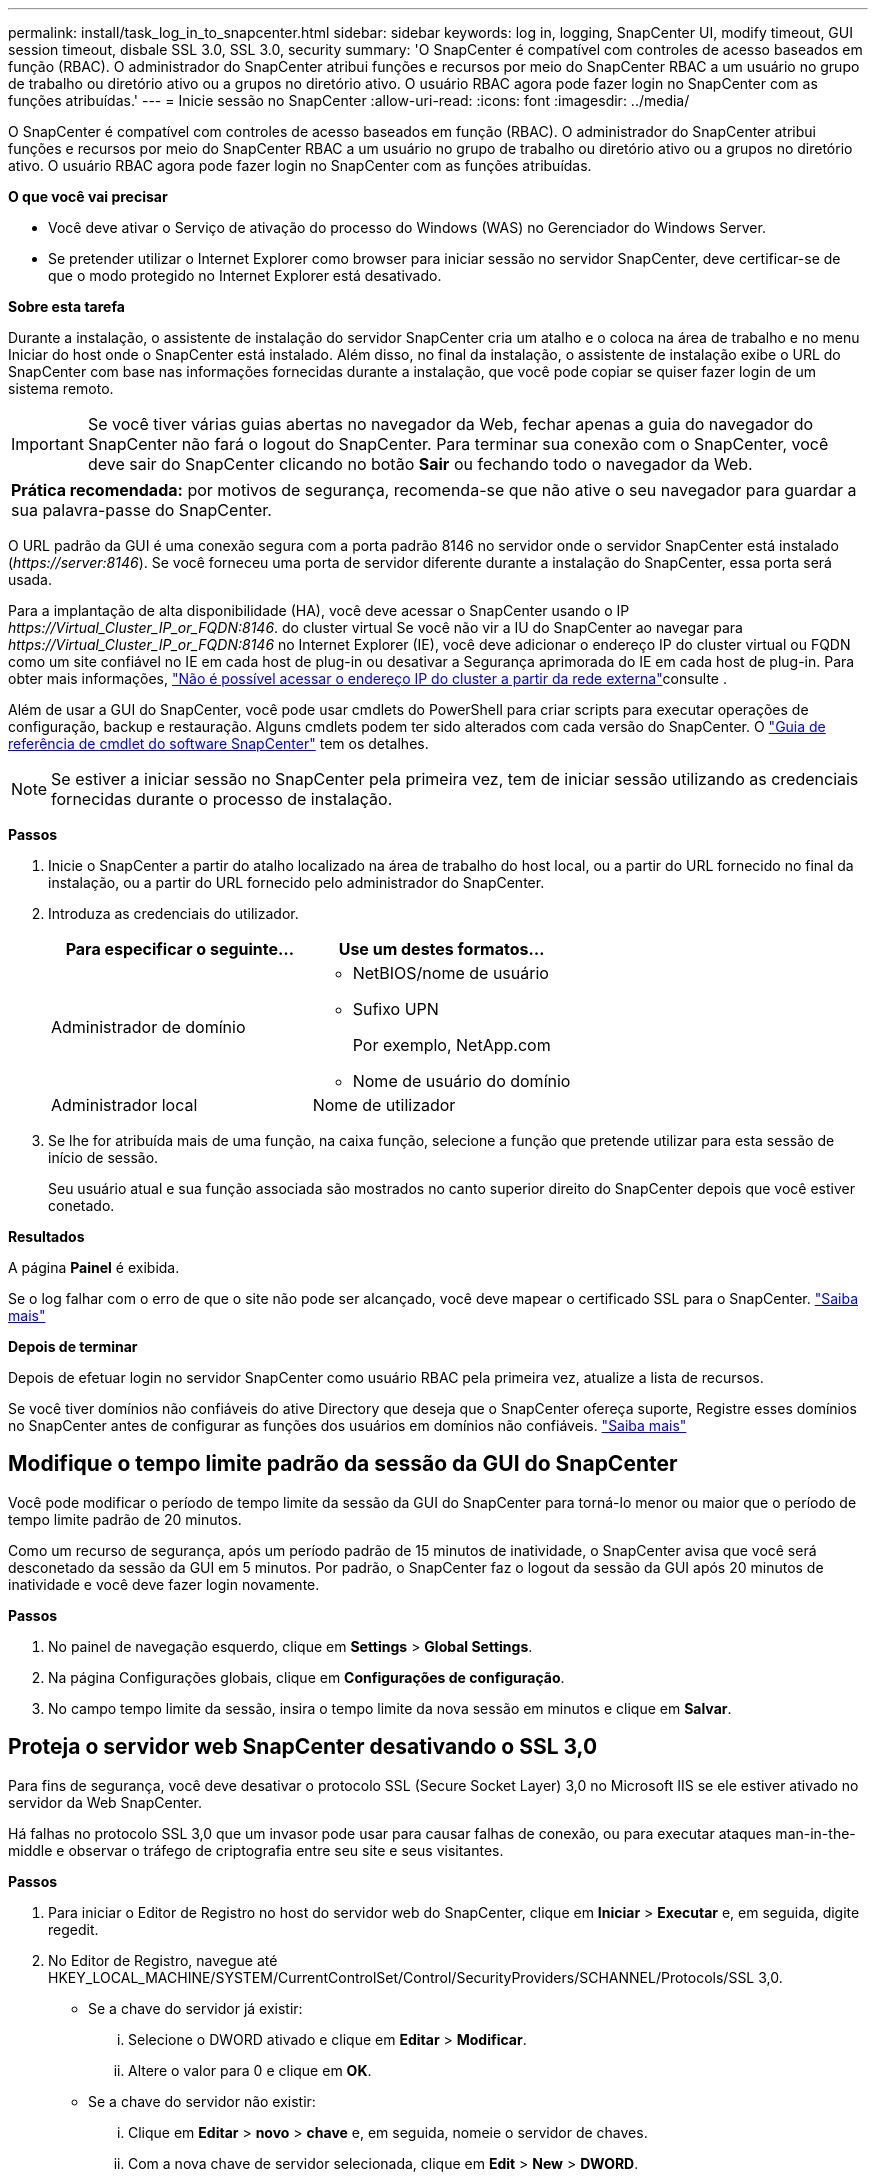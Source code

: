 ---
permalink: install/task_log_in_to_snapcenter.html 
sidebar: sidebar 
keywords: log in, logging, SnapCenter UI, modify timeout, GUI session timeout, disbale SSL 3.0, SSL 3.0, security 
summary: 'O SnapCenter é compatível com controles de acesso baseados em função (RBAC). O administrador do SnapCenter atribui funções e recursos por meio do SnapCenter RBAC a um usuário no grupo de trabalho ou diretório ativo ou a grupos no diretório ativo. O usuário RBAC agora pode fazer login no SnapCenter com as funções atribuídas.' 
---
= Inicie sessão no SnapCenter
:allow-uri-read: 
:icons: font
:imagesdir: ../media/


[role="lead"]
O SnapCenter é compatível com controles de acesso baseados em função (RBAC). O administrador do SnapCenter atribui funções e recursos por meio do SnapCenter RBAC a um usuário no grupo de trabalho ou diretório ativo ou a grupos no diretório ativo. O usuário RBAC agora pode fazer login no SnapCenter com as funções atribuídas.

*O que você vai precisar*

* Você deve ativar o Serviço de ativação do processo do Windows (WAS) no Gerenciador do Windows Server.
* Se pretender utilizar o Internet Explorer como browser para iniciar sessão no servidor SnapCenter, deve certificar-se de que o modo protegido no Internet Explorer está desativado.


*Sobre esta tarefa*

Durante a instalação, o assistente de instalação do servidor SnapCenter cria um atalho e o coloca na área de trabalho e no menu Iniciar do host onde o SnapCenter está instalado. Além disso, no final da instalação, o assistente de instalação exibe o URL do SnapCenter com base nas informações fornecidas durante a instalação, que você pode copiar se quiser fazer login de um sistema remoto.


IMPORTANT: Se você tiver várias guias abertas no navegador da Web, fechar apenas a guia do navegador do SnapCenter não fará o logout do SnapCenter. Para terminar sua conexão com o SnapCenter, você deve sair do SnapCenter clicando no botão *Sair* ou fechando todo o navegador da Web.

|===


| *Prática recomendada:* por motivos de segurança, recomenda-se que não ative o seu navegador para guardar a sua palavra-passe do SnapCenter. 
|===
O URL padrão da GUI é uma conexão segura com a porta padrão 8146 no servidor onde o servidor SnapCenter está instalado (_\https://server:8146_). Se você forneceu uma porta de servidor diferente durante a instalação do SnapCenter, essa porta será usada.

Para a implantação de alta disponibilidade (HA), você deve acessar o SnapCenter usando o IP _\https://Virtual_Cluster_IP_or_FQDN:8146_. do cluster virtual Se você não vir a IU do SnapCenter ao navegar para _\https://Virtual_Cluster_IP_or_FQDN:8146_ no Internet Explorer (IE), você deve adicionar o endereço IP do cluster virtual ou FQDN como um site confiável no IE em cada host de plug-in ou desativar a Segurança aprimorada do IE em cada host de plug-in. Para obter mais informações, https://kb.netapp.com/Advice_and_Troubleshooting/Data_Protection_and_Security/SnapCenter/Unable_to_access_cluster_IP_address_from_outside_network["Não é possível acessar o endereço IP do cluster a partir da rede externa"^]consulte .

Além de usar a GUI do SnapCenter, você pode usar cmdlets do PowerShell para criar scripts para executar operações de configuração, backup e restauração. Alguns cmdlets podem ter sido alterados com cada versão do SnapCenter. O https://library.netapp.com/ecm/ecm_download_file/ECMLP2877143["Guia de referência de cmdlet do software SnapCenter"^] tem os detalhes.


NOTE: Se estiver a iniciar sessão no SnapCenter pela primeira vez, tem de iniciar sessão utilizando as credenciais fornecidas durante o processo de instalação.

*Passos*

. Inicie o SnapCenter a partir do atalho localizado na área de trabalho do host local, ou a partir do URL fornecido no final da instalação, ou a partir do URL fornecido pelo administrador do SnapCenter.
. Introduza as credenciais do utilizador.
+
|===
| Para especificar o seguinte... | Use um destes formatos... 


 a| 
Administrador de domínio
 a| 
** NetBIOS/nome de usuário
** Sufixo UPN
+
Por exemplo, NetApp.com

** Nome de usuário do domínio




 a| 
Administrador local
 a| 
Nome de utilizador

|===
. Se lhe for atribuída mais de uma função, na caixa função, selecione a função que pretende utilizar para esta sessão de início de sessão.
+
Seu usuário atual e sua função associada são mostrados no canto superior direito do SnapCenter depois que você estiver conetado.



*Resultados*

A página *Painel* é exibida.

Se o log falhar com o erro de que o site não pode ser alcançado, você deve mapear o certificado SSL para o SnapCenter. https://kb.netapp.com/?title=Advice_and_Troubleshooting%2FData_Protection_and_Security%2FSnapCenter%2FSnapCenter_will_not_open_with_error_%2522This_site_can%2527t_be_reached%2522["Saiba mais"^]

*Depois de terminar*

Depois de efetuar login no servidor SnapCenter como usuário RBAC pela primeira vez, atualize a lista de recursos.

Se você tiver domínios não confiáveis do ative Directory que deseja que o SnapCenter ofereça suporte, Registre esses domínios no SnapCenter antes de configurar as funções dos usuários em domínios não confiáveis. link:../install/task_register_untrusted_active_directory_domains.html["Saiba mais"^]



== Modifique o tempo limite padrão da sessão da GUI do SnapCenter

Você pode modificar o período de tempo limite da sessão da GUI do SnapCenter para torná-lo menor ou maior que o período de tempo limite padrão de 20 minutos.

Como um recurso de segurança, após um período padrão de 15 minutos de inatividade, o SnapCenter avisa que você será desconetado da sessão da GUI em 5 minutos. Por padrão, o SnapCenter faz o logout da sessão da GUI após 20 minutos de inatividade e você deve fazer login novamente.

*Passos*

. No painel de navegação esquerdo, clique em *Settings* > *Global Settings*.
. Na página Configurações globais, clique em *Configurações de configuração*.
. No campo tempo limite da sessão, insira o tempo limite da nova sessão em minutos e clique em *Salvar*.




== Proteja o servidor web SnapCenter desativando o SSL 3,0

Para fins de segurança, você deve desativar o protocolo SSL (Secure Socket Layer) 3,0 no Microsoft IIS se ele estiver ativado no servidor da Web SnapCenter.

Há falhas no protocolo SSL 3,0 que um invasor pode usar para causar falhas de conexão, ou para executar ataques man-in-the-middle e observar o tráfego de criptografia entre seu site e seus visitantes.

*Passos*

. Para iniciar o Editor de Registro no host do servidor web do SnapCenter, clique em *Iniciar* > *Executar* e, em seguida, digite regedit.
. No Editor de Registro, navegue até HKEY_LOCAL_MACHINE/SYSTEM/CurrentControlSet/Control/SecurityProviders/SCHANNEL/Protocols/SSL 3,0.
+
** Se a chave do servidor já existir:
+
... Selecione o DWORD ativado e clique em *Editar* > *Modificar*.
... Altere o valor para 0 e clique em *OK*.


** Se a chave do servidor não existir:
+
... Clique em *Editar* > *novo* > *chave* e, em seguida, nomeie o servidor de chaves.
... Com a nova chave de servidor selecionada, clique em *Edit* > *New* > *DWORD*.
... Nomeie o novo DWORD habilitado e insira 0 como o valor.




. Feche o Editor de Registro.

